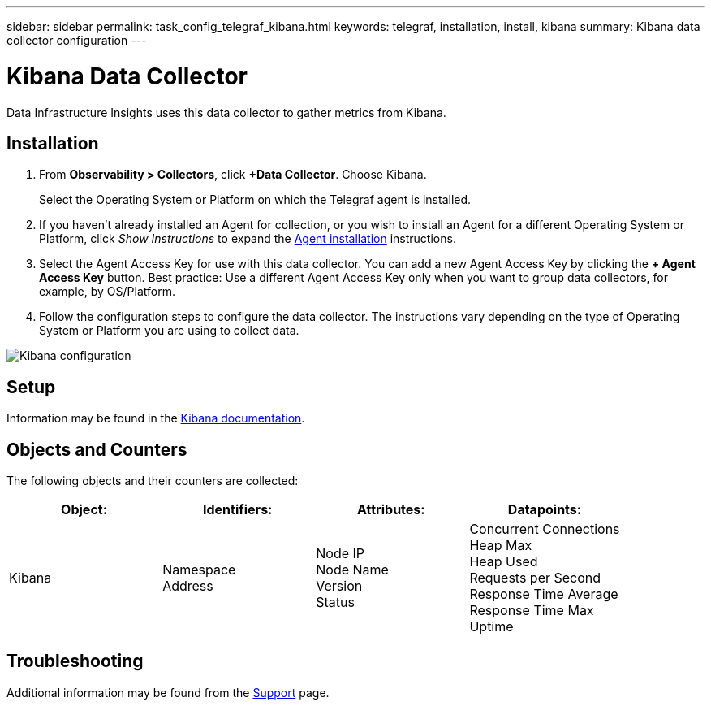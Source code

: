 ---
sidebar: sidebar
permalink: task_config_telegraf_kibana.html
keywords: telegraf, installation, install, kibana
summary: Kibana data collector configuration
---

= Kibana Data Collector
:hardbreaks:

:nofooter:
:icons: font
:linkattrs:
:imagesdir: ./media/

[.lead]
Data Infrastructure Insights uses this data collector to gather metrics from Kibana.

== Installation

. From *Observability > Collectors*, click *+Data Collector*. Choose Kibana.
+
Select the Operating System or Platform on which the Telegraf agent is installed. 

. If you haven't already installed an Agent for collection, or you wish to install an Agent for a different Operating System or Platform, click _Show Instructions_ to expand the link:task_config_telegraf_agent.html[Agent installation] instructions.

. Select the Agent Access Key for use with this data collector. You can add a new Agent Access Key by clicking the *+ Agent Access Key* button. Best practice: Use a different Agent Access Key only when you want to group data collectors, for example, by OS/Platform.

. Follow the configuration steps to configure the data collector. The instructions vary depending on the type of Operating System or Platform you are using to collect data. 

image:KibanaDCConfigLinux.png[Kibana configuration]

== Setup

Information may be found in the link:https://www.elastic.co/guide/index.html[Kibana documentation].

== Objects and Counters

The following objects and their counters are collected:

[cols="<.<,<.<,<.<,<.<"]
|===
|Object:|Identifiers:|Attributes: |Datapoints:

|Kibana

|Namespace
Address

|Node IP
Node Name
Version
Status

|Concurrent Connections
Heap Max
Heap Used
Requests per Second
Response Time Average
Response Time Max
Uptime
|===

== Troubleshooting

Additional information may be found from the link:concept_requesting_support.html[Support] page.
